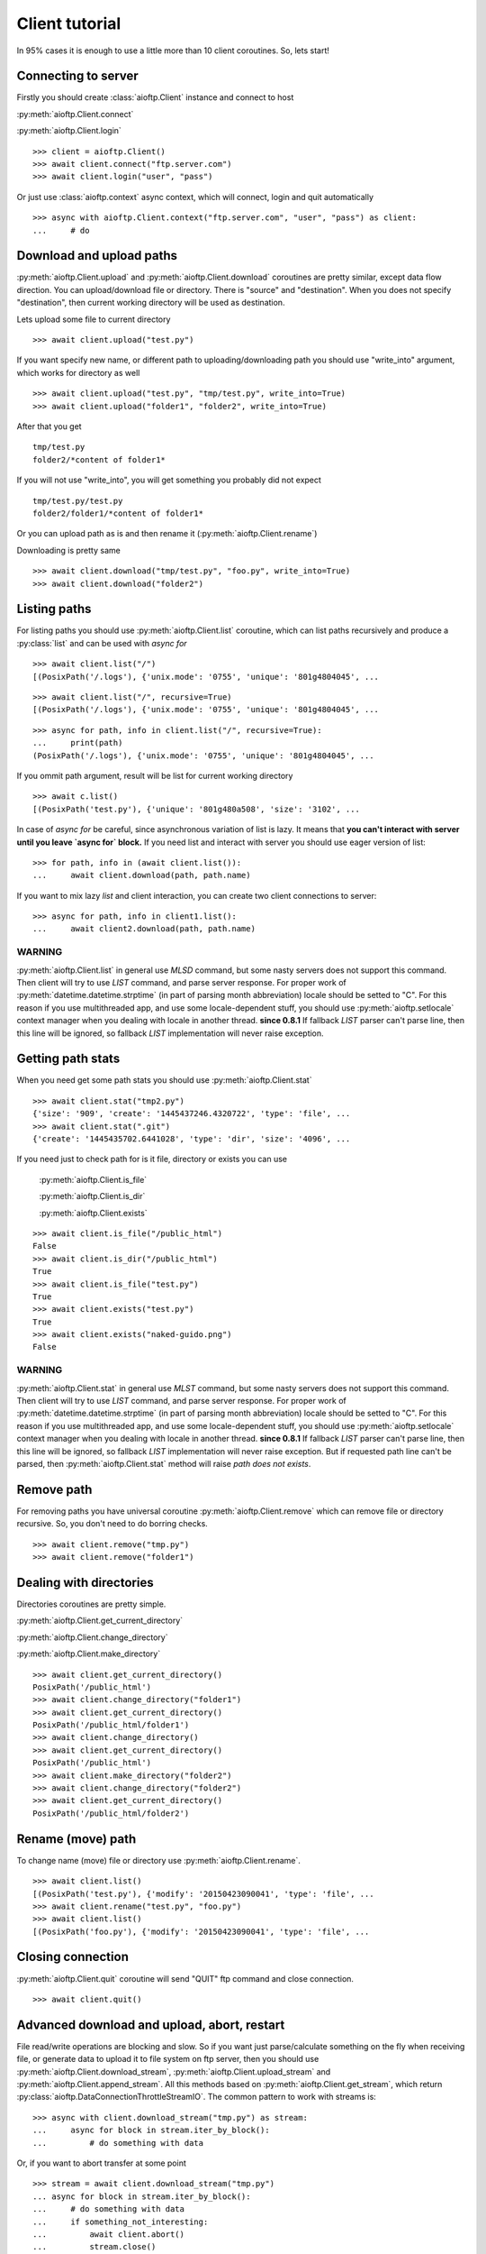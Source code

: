 Client tutorial
===============

In 95% cases it is enough to use a little more than 10 client coroutines. So,
lets start!

Connecting to server
--------------------

Firstly you should create :class:`aioftp.Client` instance and connect to host

:py:meth:`aioftp.Client.connect`

:py:meth:`aioftp.Client.login`

::

    >>> client = aioftp.Client()
    >>> await client.connect("ftp.server.com")
    >>> await client.login("user", "pass")

Or just use :class:`aioftp.context` async context, which will connect,
login and quit automatically

::

    >>> async with aioftp.Client.context("ftp.server.com", "user", "pass") as client:
    ...     # do

Download and upload paths
-------------------------

:py:meth:`aioftp.Client.upload` and :py:meth:`aioftp.Client.download`
coroutines are pretty similar, except data flow direction. You can
upload/download file or directory. There is "source" and "destination". When
you does not specify "destination", then current working directory will be
used as destination.

Lets upload some file to current directory
::

    >>> await client.upload("test.py")

If you want specify new name, or different path to uploading/downloading path
you should use "write_into" argument, which works for directory as well
::

    >>> await client.upload("test.py", "tmp/test.py", write_into=True)
    >>> await client.upload("folder1", "folder2", write_into=True)

After that you get
::

    tmp/test.py
    folder2/*content of folder1*

If you will not use "write_into", you will get something you probably did not
expect
::

    tmp/test.py/test.py
    folder2/folder1/*content of folder1*

Or you can upload path as is and then rename it
(:py:meth:`aioftp.Client.rename`)

Downloading is pretty same
::

    >>> await client.download("tmp/test.py", "foo.py", write_into=True)
    >>> await client.download("folder2")

Listing paths
-------------

For listing paths you should use :py:meth:`aioftp.Client.list` coroutine, which
can list paths recursively and produce a :py:class:`list` and can be used
with `async for`

::

    >>> await client.list("/")
    [(PosixPath('/.logs'), {'unix.mode': '0755', 'unique': '801g4804045', ...

::

    >>> await client.list("/", recursive=True)
    [(PosixPath('/.logs'), {'unix.mode': '0755', 'unique': '801g4804045', ...

::

    >>> async for path, info in client.list("/", recursive=True):
    ...     print(path)
    (PosixPath('/.logs'), {'unix.mode': '0755', 'unique': '801g4804045', ...

If you ommit path argument, result will be list for current working directory

::

    >>> await c.list()
    [(PosixPath('test.py'), {'unique': '801g480a508', 'size': '3102', ...

In case of `async for` be careful, since asynchronous variation of list is lazy.
It means that **you can't interact with server until you leave `async for` block.**
If you need list and interact with server you should use eager version of list:

::

    >>> for path, info in (await client.list()):
    ...     await client.download(path, path.name)

If you want to mix lazy `list` and client interaction, you can create two client
connections to server:

::

    >>> async for path, info in client1.list():
    ...     await client2.download(path, path.name)

WARNING
^^^^^^^

:py:meth:`aioftp.Client.list` in general use `MLSD` command, but some nasty
servers does not support this command. Then client will try to use `LIST`
command, and parse server response. For proper work of
:py:meth:`datetime.datetime.strptime` (in part of parsing month abbreviation)
locale should be setted to "C". For this reason if you use multithreaded app,
and use some locale-dependent stuff, you should use
:py:meth:`aioftp.setlocale` context manager when you dealing with locale in
another thread.
**since 0.8.1**
If fallback `LIST` parser can't parse line, then this line will be ignored, so
fallback `LIST` implementation will never raise exception.

Getting path stats
------------------

When you need get some path stats you should use :py:meth:`aioftp.Client.stat`

::

    >>> await client.stat("tmp2.py")
    {'size': '909', 'create': '1445437246.4320722', 'type': 'file', ...
    >>> await client.stat(".git")
    {'create': '1445435702.6441028', 'type': 'dir', 'size': '4096', ...

If you need just to check path for is it file, directory or exists you can use

    :py:meth:`aioftp.Client.is_file`

    :py:meth:`aioftp.Client.is_dir`

    :py:meth:`aioftp.Client.exists`

::

    >>> await client.is_file("/public_html")
    False
    >>> await client.is_dir("/public_html")
    True
    >>> await client.is_file("test.py")
    True
    >>> await client.exists("test.py")
    True
    >>> await client.exists("naked-guido.png")
    False

WARNING
^^^^^^^

:py:meth:`aioftp.Client.stat` in general use `MLST` command, but some nasty
servers does not support this command. Then client will try to use `LIST`
command, and parse server response. For proper work of
:py:meth:`datetime.datetime.strptime` (in part of parsing month abbreviation)
locale should be setted to "C". For this reason if you use multithreaded app,
and use some locale-dependent stuff, you should use
:py:meth:`aioftp.setlocale` context manager when you dealing with locale in
another thread.
**since 0.8.1**
If fallback `LIST` parser can't parse line, then this line will be ignored, so
fallback `LIST` implementation will never raise exception. But if requested
path line can't be parsed, then :py:meth:`aioftp.Client.stat` method will
raise `path does not exists`.


Remove path
-----------

For removing paths you have universal coroutine :py:meth:`aioftp.Client.remove`
which can remove file or directory recursive. So, you don't need to do borring
checks.

::

    >>> await client.remove("tmp.py")
    >>> await client.remove("folder1")

Dealing with directories
------------------------

Directories coroutines are pretty simple.

:py:meth:`aioftp.Client.get_current_directory`

:py:meth:`aioftp.Client.change_directory`

:py:meth:`aioftp.Client.make_directory`

::

    >>> await client.get_current_directory()
    PosixPath('/public_html')
    >>> await client.change_directory("folder1")
    >>> await client.get_current_directory()
    PosixPath('/public_html/folder1')
    >>> await client.change_directory()
    >>> await client.get_current_directory()
    PosixPath('/public_html')
    >>> await client.make_directory("folder2")
    >>> await client.change_directory("folder2")
    >>> await client.get_current_directory()
    PosixPath('/public_html/folder2')

Rename (move) path
------------------

To change name (move) file or directory use :py:meth:`aioftp.Client.rename`.

::

    >>> await client.list()
    [(PosixPath('test.py'), {'modify': '20150423090041', 'type': 'file', ...
    >>> await client.rename("test.py", "foo.py")
    >>> await client.list()
    [(PosixPath('foo.py'), {'modify': '20150423090041', 'type': 'file', ...

Closing connection
------------------

:py:meth:`aioftp.Client.quit` coroutine will send "QUIT" ftp command and close
connection.

::

    >>> await client.quit()

Advanced download and upload, abort, restart
--------------------------------------------

File read/write operations are blocking and slow. So if you want just
parse/calculate something on the fly when receiving file, or generate data
to upload it to file system on ftp server, then you should use
:py:meth:`aioftp.Client.download_stream`,
:py:meth:`aioftp.Client.upload_stream` and
:py:meth:`aioftp.Client.append_stream`. All this methods based on
:py:meth:`aioftp.Client.get_stream`, which return
:py:class:`aioftp.DataConnectionThrottleStreamIO`. The common pattern to
work with streams is:

::

    >>> async with client.download_stream("tmp.py") as stream:
    ...     async for block in stream.iter_by_block():
    ...         # do something with data

Or, if you want to abort transfer at some point

::

    >>> stream = await client.download_stream("tmp.py")
    ... async for block in stream.iter_by_block():
    ...     # do something with data
    ...     if something_not_interesting:
    ...         await client.abort()
    ...         stream.close()
    ...         break
    ... else:
    ...     await stream.finish()

WARNING
^^^^^^^

Do not use `async with <stream>` syntax if you want to use `abort`, this will
lead to deadlock.

For restarting upload/download at exact byte position (REST command) there is
`offset` argument for `*_stream` methods:

::

    >>> async with client.download_stream("tmp.py", offset=256) as stream:
    ...     async for block in stream.iter_by_block():
    ...         # do something with data

Or if you want to restore upload/download process:

::

    >>> while True:
    ...     try:
    ...         async with aioftp.Client.context(HOST, PORT) as client:
    ...             if await client.exists(filename):
    ...                 stat = await client.stat(filename)
    ...                 size = int(stat["size"])
    ...             else:
    ...                 size = 0
    ...             file_in.seek(size)
    ...             async with client.upload_stream(filename, offset=size) as stream:
    ...                 while True:
    ...                     data = file_in.read(block_size)
    ...                     if not data:
    ...                         break
    ...                     await stream.write(data)
    ...         break
    ...     except ConnectionResetError:
    ...         pass

The idea is to seek position of source «file» for upload and start
upload + offset/append. Opposite situation for download («file» append and
download + offset)

Throttle
--------

Client have two types of speed limit: `read_speed_limit` and
`write_speed_limit`. Throttle can be set at initialization time:

::

    >>> client = aioftp.Client(read_speed_limit=100 * 1024)  # 100 Kib/s

And can be changed after creation:

::

    >>> client.throttle.write.limit = 250 * 1024

Path abstraction layer
----------------------

aioftp provides abstraction of file system operations. You can use exist ones:

* :py:class:`aioftp.PathIO` — blocking path operations
* :py:class:`aioftp.AsyncPathIO` — non-blocking path operations, this one is
  blocking ones just wrapped with
  :py:meth:`asyncio.BaseEventLoop.run_in_executor`. It's really slow, so it's
  better to avoid usage of this path io layer.
* :py:class:`aioftp.MemoryPathIO` — in-memory realization of file system, this
  one is just proof of concept and probably not too fast (as it can be).

You can specify `path_io_factory` when creating :py:class:`aioftp.Client`
instance. Default factory is :py:class:`aioftp.PathIO`.

::

    >>> client = aioftp.Client(path_io_factory=pathio.MemoryPathIO)

Timeouts
--------

:py:class:`aioftp.Client` have `socket_timeout` argument, which you can use
to specify global timeout for socket io operations.

::

    >>> client = aioftp.Client(socket_timeout=1)  # 1 second socket timeout

:py:class:`aioftp.Client` also have `path_timeout`, which is applied
**only for non-blocking path io layers**.

::

    >>> client = aioftp.Client(
    ...     path_timeout=1,
    ...     path_io_factory=pathio.AsyncPathIO
    ... )

Using proxy
-----------

Simplest way to use socks proxy with :class:`aioftp.Client`
is `siosocks <https://github.com/pohmelie/siosocks>`_

::

    >>> client = aioftp.Client(
    ...     socks_host="localhost",
    ...     socks_port=9050,
    ...     socks_version=5,
    ... )

Don't forget to install `aioftp` as `pip install aioftp[socks]`, or install
`siosocks` directly with `pip install siosocks`.

WARNING
-------

:py:meth:`aioftp.Client.list` and :py:meth:`aioftp.Client.stat` in general
use `MLSD` and `MLST`, but some nasty servers does not support this commands.
Then client will try to use `LIST` command, and parse server response.
For proper work of :py:meth:`datetime.datetime.strptime` (in part of parsing
month abbreviation) locale should be setted to "C". For this reason if you use
multithreaded app, and use some locale-dependent stuff, you should use
:py:meth:`aioftp.setlocale` context manager when you dealing with locale in
another thread.
**since 0.8.1**
If fallback `LIST` parser can't parse line, then this line will be ignored, so
fallback `LIST` implementation will never raise exception.

Futher reading
--------------
:doc:`client_api`
